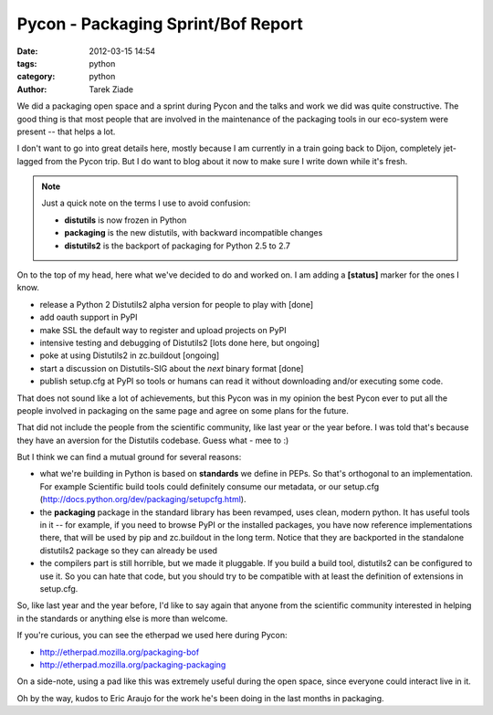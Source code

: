 Pycon - Packaging Sprint/Bof Report
###################################

:date: 2012-03-15 14:54
:tags: python
:category: python
:author: Tarek Ziade


We did a packaging open space and a sprint during Pycon and the talks and 
work we did was quite constructive. The good thing is that most people
that are involved in the maintenance of the packaging tools in our
eco-system were present -- that helps a lot.

I don't want to go into great details here, mostly because I am currently
in a train going back to Dijon, completely jet-lagged from the Pycon
trip. But I do want to blog about it now to make sure I write down
while it's fresh.

.. note::

   Just a quick note on the terms I use to avoid confusion:

   - **distutils** is now frozen in Python
   - **packaging** is the new distutils, with backward incompatible changes
   - **distutils2** is the backport of packaging for Python 2.5 to 2.7


On to the top of my head, here what we've decided to do and 
worked on. I am adding a **[status]** marker for the ones I know.

- release a Python 2 Distutils2 alpha version for people to play with [done]
- add oauth support in PyPI
- make SSL the default way to register and upload projects on PyPI
- intensive testing and debugging of Distutils2 [lots done here, but ongoing]
- poke at using Distutils2 in zc.buildout [ongoing]
- start a discussion on Distutils-SIG about the *next* binary format [done]
- publish setup.cfg at PyPI so tools or humans can read it without
  downloading and/or executing some code.

That does not sound like a lot of achievements, but this Pycon was in my 
opinion the best Pycon ever to put all the people involved in packaging
on the same page and agree on some plans for the future.

That did not include the people from the scientific community, like last 
year or the year before. I was told that's because they have an aversion
for the Distutils codebase. Guess what - mee to :)

But I think we can find a mutual ground for several reasons:

- what we're building in Python is based on **standards** we define in PEPs.
  So that's orthogonal to an implementation. For example Scientific build 
  tools could definitely consume our metadata, or our setup.cfg
  (http://docs.python.org/dev/packaging/setupcfg.html).

- the **packaging** package in the standard library has been revamped, uses
  clean, modern python. It has useful tools in it -- for example, if you 
  need to browse PyPI or the installed packages, you have now reference 
  implementations there, that will be used by pip and zc.buildout in the
  long term. Notice that they are backported in the standalone distutils2 
  package so they can already be used 

- the compilers part is still horrible, but we made it pluggable. If you 
  build a build tool, distutils2 can be configured to use it. So you can
  hate that code, but you should try to be compatible with at least the
  definition of extensions in setup.cfg.

So, like last year and the year before, I'd like to say again that 
anyone from the scientific community interested in helping in the 
standards or anything else is more than welcome.

If you're curious, you can see the etherpad we used here during Pycon:

- http://etherpad.mozilla.org/packaging-bof
- http://etherpad.mozilla.org/packaging-packaging

On a side-note, using a pad like this was extremely useful during the 
open space, since everyone could interact live in it.

Oh by the way, kudos to Eric Araujo for the work he's been doing in the
last months in packaging.

